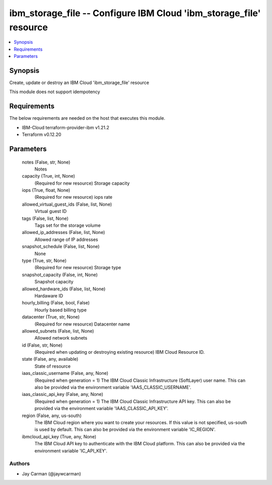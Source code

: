 
ibm_storage_file -- Configure IBM Cloud 'ibm_storage_file' resource
===================================================================

.. contents::
   :local:
   :depth: 1


Synopsis
--------

Create, update or destroy an IBM Cloud 'ibm_storage_file' resource

This module does not support idempotency



Requirements
------------
The below requirements are needed on the host that executes this module.

- IBM-Cloud terraform-provider-ibm v1.21.2
- Terraform v0.12.20



Parameters
----------

  notes (False, str, None)
    Notes


  capacity (True, int, None)
    (Required for new resource) Storage capacity


  iops (True, float, None)
    (Required for new resource) iops rate


  allowed_virtual_guest_ids (False, list, None)
    Virtual guest ID


  tags (False, list, None)
    Tags set for the storage volume


  allowed_ip_addresses (False, list, None)
    Allowed range of IP addresses


  snapshot_schedule (False, list, None)
    None


  type (True, str, None)
    (Required for new resource) Storage type


  snapshot_capacity (False, int, None)
    Snapshot capacity


  allowed_hardware_ids (False, list, None)
    Hardaware ID


  hourly_billing (False, bool, False)
    Hourly based billing type


  datacenter (True, str, None)
    (Required for new resource) Datacenter name


  allowed_subnets (False, list, None)
    Allowed network subnets


  id (False, str, None)
    (Required when updating or destroying existing resource) IBM Cloud Resource ID.


  state (False, any, available)
    State of resource


  iaas_classic_username (False, any, None)
    (Required when generation = 1) The IBM Cloud Classic Infrastructure (SoftLayer) user name. This can also be provided via the environment variable 'IAAS_CLASSIC_USERNAME'.


  iaas_classic_api_key (False, any, None)
    (Required when generation = 1) The IBM Cloud Classic Infrastructure API key. This can also be provided via the environment variable 'IAAS_CLASSIC_API_KEY'.


  region (False, any, us-south)
    The IBM Cloud region where you want to create your resources. If this value is not specified, us-south is used by default. This can also be provided via the environment variable 'IC_REGION'.


  ibmcloud_api_key (True, any, None)
    The IBM Cloud API key to authenticate with the IBM Cloud platform. This can also be provided via the environment variable 'IC_API_KEY'.













Authors
~~~~~~~

- Jay Carman (@jaywcarman)

